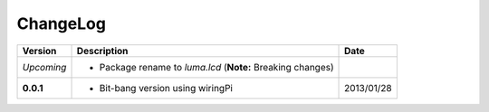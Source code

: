 ChangeLog
---------

+------------+---------------------------------------------------------------------+------------+
| Version    | Description                                                         | Date       |
+============+=====================================================================+============+
| *Upcoming* | * Package rename to *luma.lcd* (**Note:** Breaking changes)         |            |
+------------+---------------------------------------------------------------------+------------+
| **0.0.1**  | * Bit-bang version using wiringPi                                   | 2013/01/28 |
+------------+---------------------------------------------------------------------+------------+
